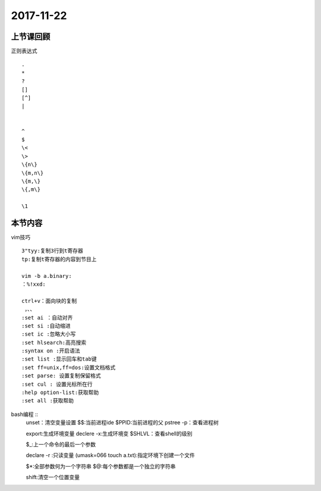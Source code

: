 2017-11-22
============================

上节课回顾
----------------------------

正则表达式 ::

    .
    *
    ?
    []
    [^]
    |

    
    ^
    $
    \<
    \>
    \{n\}
    \{m,n\}
    \{m,\}
    \{,m\}

    \1


本节内容
----------------------------
vim技巧  ::

    3"tyy:复制3行到t寄存器
    tp:复制t寄存器的内容到节目上

    vim -b a.binary:
    ：%!xxd:

    ctrl+v：面向块的复制
     ，、、
    :set ai ：自动对齐
    :set si :自动缩进
    :set ic :忽略大小写
    :set hlsearch:高亮搜索
    :syntax on :开启语法
    :set list :显示回车和tab键
    :set ff=unix,ff=dos:设置文档格式
    :set parse: 设置复制保留格式
    :set cul : 设置光标所在行
    :help option-list:获取帮助
    :set all :获取帮助


bash编程  ::
    unset：清空变量设置
    $$:当前进程ide
    $PPID:当前进程的父
    pstree -p：查看进程树

    export:生成环境变量
    declere -x:生成环境变
    $SHLVL：查看shell的级别

    $_:上一个命令的最后一个参数

    declare -r :只读变量
    (umask=066 touch a.txt):指定环境下创建一个文件

    $*:全部参数何为一个字符串
    $@:每个参数都是一个独立的字符串

    shift:清空一个位置变量

